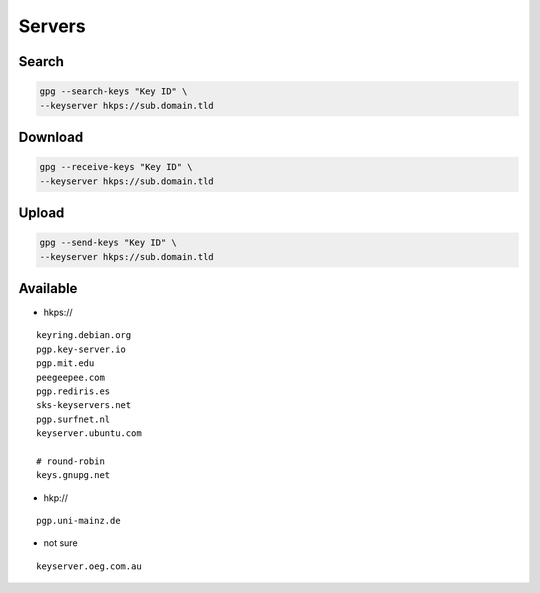 Servers
=======

Search
------

.. code:: shell

 gpg --search-keys "Key ID" \
 --keyserver hkps://sub.domain.tld

Download
--------

.. code:: shell

 gpg --receive-keys "Key ID" \
 --keyserver hkps://sub.domain.tld

Upload
------

.. code:: shell

 gpg --send-keys "Key ID" \
 --keyserver hkps://sub.domain.tld

Available
---------

* hkps://

::

 keyring.debian.org
 pgp.key-server.io
 pgp.mit.edu
 peegeepee.com
 pgp.rediris.es
 sks-keyservers.net
 pgp.surfnet.nl
 keyserver.ubuntu.com

 # round-robin
 keys.gnupg.net

* hkp://

::

 pgp.uni-mainz.de

* not sure

::

 keyserver.oeg.com.au
